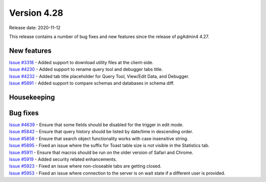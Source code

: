 ************
Version 4.28
************

Release date: 2020-11-12

This release contains a number of bug fixes and new features since the release of pgAdmin4 4.27.

New features
************

| `Issue #3318 <https://redmine.postgresql.org/issues/3318>`_ -  Added support to download utility files at the client-side.
| `Issue #4230 <https://redmine.postgresql.org/issues/4230>`_ -  Added support to rename query tool and debugger tabs title.
| `Issue #4232 <https://redmine.postgresql.org/issues/4232>`_ -  Added tab title placeholder for Query Tool, View/Edit Data, and Debugger.
| `Issue #5891 <https://redmine.postgresql.org/issues/5891>`_ -  Added support to compare schemas and databases in schema diff.

Housekeeping
************


Bug fixes
*********

| `Issue #4639 <https://redmine.postgresql.org/issues/4639>`_ -  Ensure that some fields should be disabled for the trigger in edit mode.
| `Issue #5842 <https://redmine.postgresql.org/issues/5842>`_ -  Ensure that query history should be listed by date/time in descending order.
| `Issue #5858 <https://redmine.postgresql.org/issues/5858>`_ -  Ensure that search object functionality works with case insensitive string.
| `Issue #5895 <https://redmine.postgresql.org/issues/5895>`_ -  Fixed an issue where the suffix for Toast table size is not visible in the Statistics tab.
| `Issue #5911 <https://redmine.postgresql.org/issues/5911>`_ -  Ensure that macros should be run on the older version of Safari and Chrome.
| `Issue #5919 <https://redmine.postgresql.org/issues/5919>`_ -  Added security related enhancements.
| `Issue #5923 <https://redmine.postgresql.org/issues/5923>`_ -  Fixed an issue where non-closeable tabs are getting closed.
| `Issue #5953 <https://redmine.postgresql.org/issues/5953>`_ -  Fixed an issue where connection to the server is on wait state if a different user is provided.
